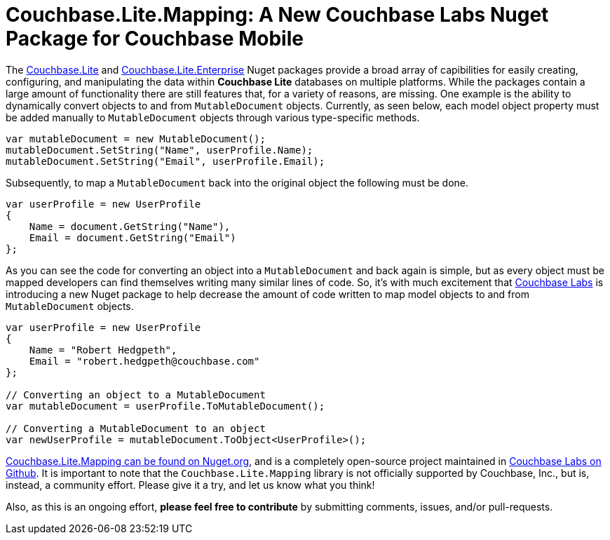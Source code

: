 :imagesdir: images
:meta-description: Introducting Robert Hedgpeth, a new developer advocate with Couchbase, Inc.
:title: Greeting from the new Mobile & IoT Developer Advocate Robert Hedgpeth
:slug: Developer-Advocate-Robert-Hedgpeth
:focus-keyword: Couchbase Lite Mapping
:categories: Couchbase, Mobile
:tags: Mobile, Couchbase, Couchbase Mobile, iOS, Android, Cross-platform, Xamarin, .NET
:heroimage: https://pixabay.com/en/sky-cloud-blue-clouds-sky-nature-2410275/ (no attribution required)

= Couchbase.Lite.Mapping: A New Couchbase Labs Nuget Package for Couchbase Mobile

The link:https://www.nuget.org/packages/Couchbase.Lite/[Couchbase.Lite] and link:https://www.nuget.org/packages/Couchbase.Lite.Enterprise/[Couchbase.Lite.Enterprise] Nuget packages provide a broad array of capibilities for easily creating, configuring, and manipulating the data within **Couchbase Lite** databases on multiple platforms. While the packages contain a large amount of functionality there are still features that, for a variety of reasons, are missing. One example is the ability to dynamically convert objects to and from `MutableDocument` objects. Currently, as seen below, each model object property must be added manually to `MutableDocument` objects through various type-specific methods. 

[source,c#]
----
var mutableDocument = new MutableDocument();
mutableDocument.SetString("Name", userProfile.Name);
mutableDocument.SetString("Email", userProfile.Email);
----

Subsequently, to map a `MutableDocument` back into the original object the following must be done.

[source,c#]
----
var userProfile = new UserProfile
{
    Name = document.GetString("Name"),
    Email = document.GetString("Email")
};
----

As you can see the code for converting an object into a `MutableDocument` and back again is simple, but as every object must be mapped developers can find themselves writing many similar lines of code. So, it's with much excitement that link:https://github.com/couchbaselabs[Couchbase Labs] is introducing a new Nuget package to help decrease the amount of code written to map model objects to and from `MutableDocument` objects. 

[source,c#]
----
var userProfile = new UserProfile 
{
    Name = "Robert Hedgpeth",
    Email = "robert.hedgpeth@couchbase.com"
};

// Converting an object to a MutableDocument
var mutableDocument = userProfile.ToMutableDocument();

// Converting a MutableDocument to an object
var newUserProfile = mutableDocument.ToObject<UserProfile>();
----

link:https://www.nuget.org/packages/Couchbase.Lite.Mapping[Couchbase.Lite.Mapping can be found on Nuget.org], and is a completely open-source project maintained in link:https://github.com/couchbaselabs/[Couchbase Labs on Github]. It is important to note that the `Couchbase.Lite.Mapping` library is not officially supported by Couchbase, Inc., but is, instead, a community effort. Please give it a try, and let us know what you think! 

Also, as this is an ongoing effort, **please feel free to contribute** by submitting comments, issues, and/or pull-requests. 
